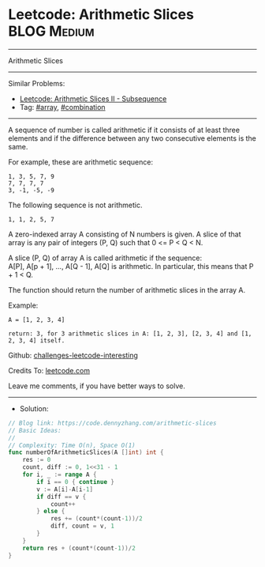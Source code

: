 * Leetcode: Arithmetic Slices                                    :BLOG:Medium:
#+STARTUP: showeverything
#+OPTIONS: toc:nil \n:t ^:nil creator:nil d:nil
:PROPERTIES:
:type:     combination, array
:END:
---------------------------------------------------------------------
Arithmetic Slices
---------------------------------------------------------------------
Similar Problems:
- [[https://code.dennyzhang.com/arithmetic-slices-ii-subsequence][Leetcode: Arithmetic Slices II - Subsequence]]
- Tag: [[https://code.dennyzhang.com/tag/array][#array]], [[https://code.dennyzhang.com/tag/combination][#combination]]
---------------------------------------------------------------------
A sequence of number is called arithmetic if it consists of at least three elements and if the difference between any two consecutive elements is the same.

For example, these are arithmetic sequence:
#+BEGIN_EXAMPLE
1, 3, 5, 7, 9
7, 7, 7, 7
3, -1, -5, -9
#+END_EXAMPLE

The following sequence is not arithmetic.
#+BEGIN_EXAMPLE
1, 1, 2, 5, 7
#+END_EXAMPLE

A zero-indexed array A consisting of N numbers is given. A slice of that array is any pair of integers (P, Q) such that 0 <= P < Q < N.

A slice (P, Q) of array A is called arithmetic if the sequence:
A[P], A[p + 1], ..., A[Q - 1], A[Q] is arithmetic. In particular, this means that P + 1 < Q.

The function should return the number of arithmetic slices in the array A.

Example:
#+BEGIN_EXAMPLE
A = [1, 2, 3, 4]

return: 3, for 3 arithmetic slices in A: [1, 2, 3], [2, 3, 4] and [1, 2, 3, 4] itself.
#+END_EXAMPLE

Github: [[https://github.com/DennyZhang/challenges-leetcode-interesting/tree/master/arithmetic-slices][challenges-leetcode-interesting]]

Credits To: [[https://leetcode.com/problems/arithmetic-slices/description/][leetcode.com]]

Leave me comments, if you have better ways to solve.
---------------------------------------------------------------------
- Solution:

#+BEGIN_SRC go
// Blog link: https://code.dennyzhang.com/arithmetic-slices
// Basic Ideas:
//
// Complexity: Time O(n), Space O(1)
func numberOfArithmeticSlices(A []int) int {
    res := 0
    count, diff := 0, 1<<31 - 1
    for i, _ := range A {
        if i == 0 { continue }
        v := A[i]-A[i-1]
        if diff == v {
            count++
        } else {
            res += (count*(count-1))/2
            diff, count = v, 1
        }
    }
    return res + (count*(count-1))/2
}
#+END_SRC

#+BEGIN_HTML
<div style="overflow: hidden;">
<div style="float: left; padding: 5px"> <a href="https://www.linkedin.com/in/dennyzhang001"><img src="https://www.dennyzhang.com/wp-content/uploads/sns/linkedin.png" alt="linkedin" /></a></div>
<div style="float: left; padding: 5px"><a href="https://github.com/DennyZhang"><img src="https://www.dennyzhang.com/wp-content/uploads/sns/github.png" alt="github" /></a></div>
<div style="float: left; padding: 5px"><a href="https://www.dennyzhang.com/slack" target="_blank" rel="nofollow"><img src="https://slack.dennyzhang.com/badge.svg" alt="slack"/></a></div>
</div>
#+END_HTML
